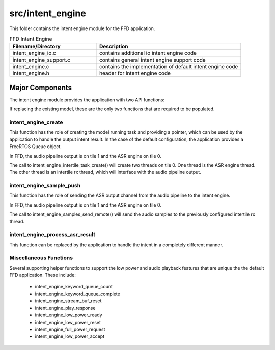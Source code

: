 .. _sln_voice_ffd_intent_engine:

#################
src/intent_engine
#################

This folder contains the intent engine module for the FFD application.

.. list-table:: FFD Intent Engine
   :widths: 30 50
   :header-rows: 1
   :align: left

   * - Filename/Directory
     - Description
   * - intent_engine_io.c
     - contains additional io intent engine code
   * - intent_engine_support.c
     - contains general intent engine support code
   * - intent_engine.c
     - contains the implementation of default intent engine code
   * - intent_engine.h
     - header for intent engine code


Major Components
================

The intent engine module provides the application with two API functions:

.. code-block:: c
    :caption: Intent Engine API (intent_engine.h)

    int32_t intent_engine_create(uint32_t priority, void *args);
    int32_t intent_engine_sample_push(int32_t *buf, size_t frames);

If replacing the existing model, these are the only two functions that are required to be populated.


intent_engine_create
^^^^^^^^^^^^^^^^^^^^^^^

This function has the role of creating the model running task and providing a pointer, which can be used by the application to handle the output intent result.  In the case of the default configuration, the application provides a FreeRTOS Queue object.

In FFD, the audio pipeline output is on tile 1 and the ASR engine on tile 0.

.. code-block:: c
    :caption: intent_engine_create snippet (intent_engine_io.c)

    #if ASR_TILE_NO == AUDIO_PIPELINE_TILE_NO
        intent_engine_task_create(priority);
    #else
        intent_engine_intertile_task_create(priority);
    #endif

The call to intent_engine_intertile_task_create() will create two threads on tile 0.  One thread is the ASR engine thread.  The other thread is an intertile rx thread, which will interface with the audio pipeline output.


intent_engine_sample_push
^^^^^^^^^^^^^^^^^^^^^^^^^^^^

This function has the role of sending the ASR output channel from the audio pipeline to the intent engine.

In FFD, the audio pipeline output is on tile 1 and the ASR engine on tile 0.

.. code-block:: c
    :caption: intent_engine_create snippet (intent_engine_io.c)

    #if appconfINTENT_ENABLED && ON_TILE(AUDIO_PIPELINE_TILE_NO)
    #if ASR_TILE_NO == AUDIO_PIPELINE_TILE_NO
        intent_engine_samples_send_local(
                frames,
                buf);
    #else
        intent_engine_samples_send_remote(
                intertile_ap_ctx,
                frames,
                buf);
    #endif
    #endif

The call to intent_engine_samples_send_remote() will send the audio samples to the previously configured intertile rx thread.


intent_engine_process_asr_result
^^^^^^^^^^^^^^^^^^^^^^^^^^^^^^^^^

This function can be replaced by the application to handle the intent in a completely different manner.


Miscellaneous Functions
^^^^^^^^^^^^^^^^^^^^^^^

Several supporting helper functions to support the low power and audio playback features that are unique the the default FFD application.  These include:

  - intent_engine_keyword_queue_count
  - intent_engine_keyword_queue_complete
  - intent_engine_stream_buf_reset
  - intent_engine_play_response
  - intent_engine_low_power_ready
  - intent_engine_low_power_reset
  - intent_engine_full_power_request
  - intent_engine_low_power_accept